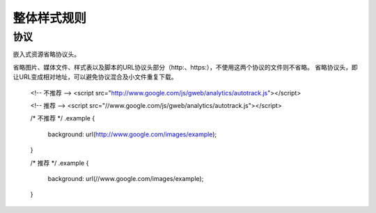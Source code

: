 整体样式规则
================

协议
---------------

嵌入式资源省略协议头。

省略图片、媒体文件、样式表以及脚本的URL协议头部分（http:、https:），不使用这两个协议的文件则不省略。
省略协议头，即让URL变成相对地址，可以避免协议混合及小文件重复下载。

  .. code-block:: html
  <!-- 不推荐 -->
  <script src="http://www.google.com/js/gweb/analytics/autotrack.js"></script>
  
  <!-- 推荐 -->
  <script src="//www.google.com/js/gweb/analytics/autotrack.js"></script>
  
  .. code-block:: css
  /* 不推荐 */
  .example {
   background: url(http://www.google.com/images/example);
  }
  
  /* 推荐 */
  .example {
   background: url(//www.google.com/images/example);
  }

